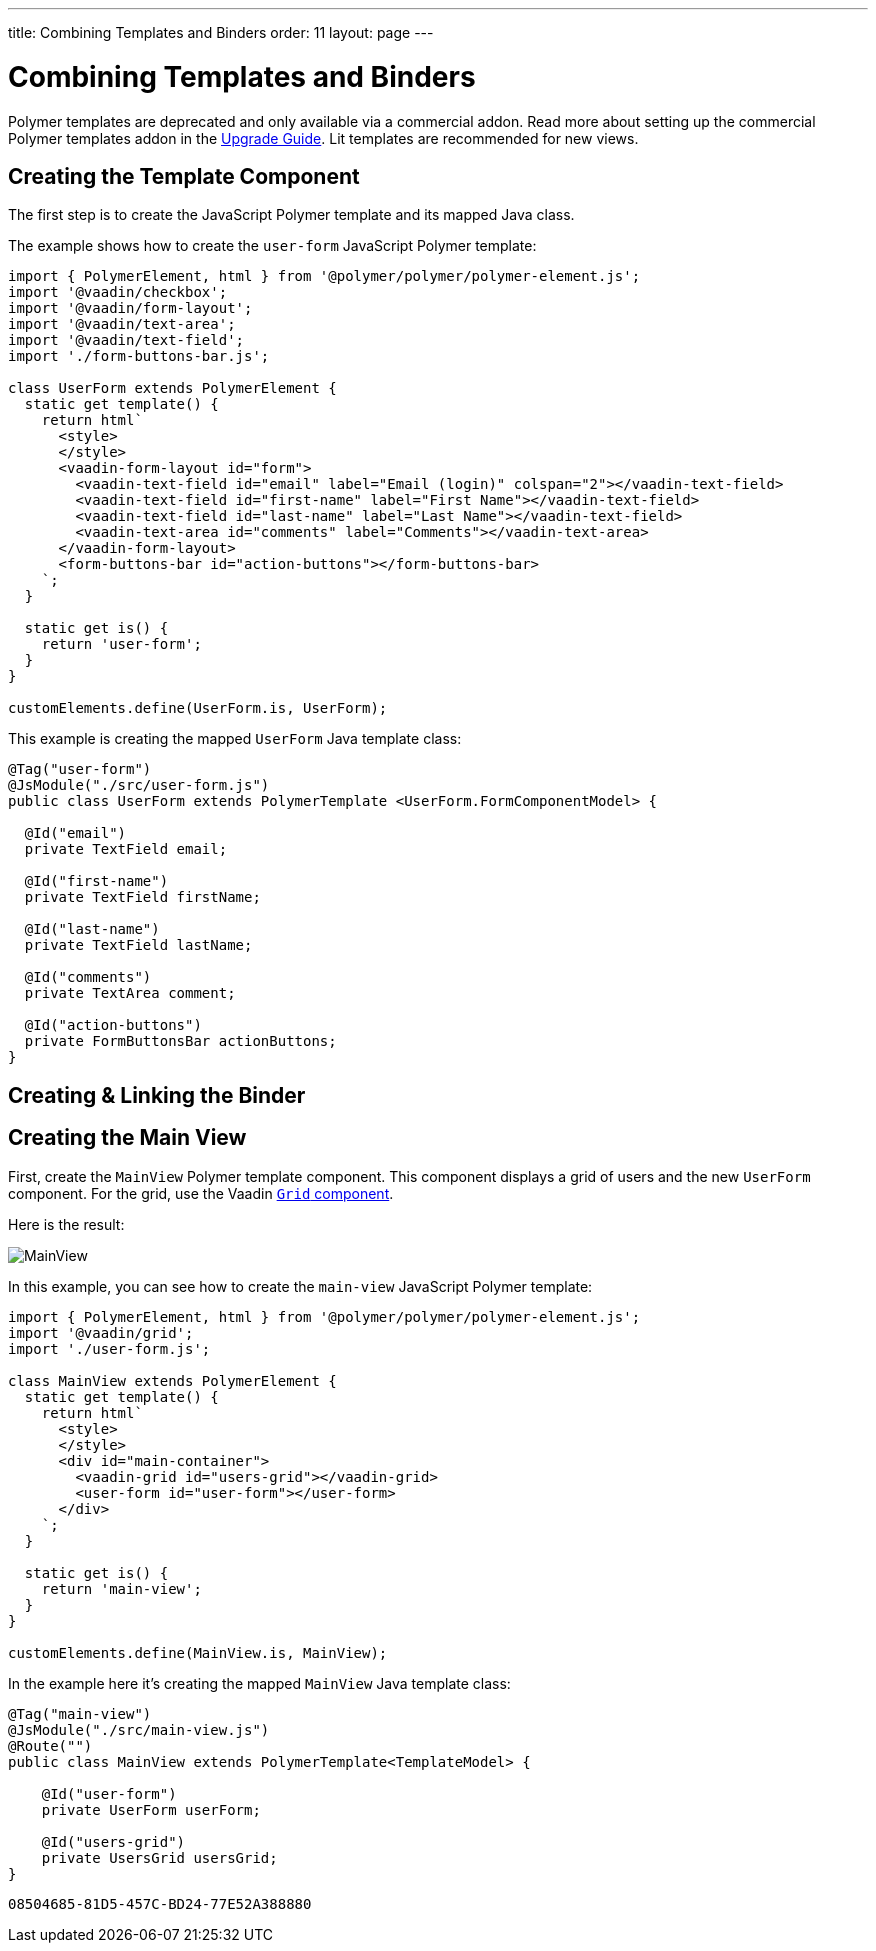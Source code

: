 ---
title: Combining Templates and Binders
order: 11
layout: page
---

= Combining Templates and Binders

[role="deprecated:com.vaadin:vaadin@V18"]
--
Polymer templates are deprecated and only available via a commercial addon. Read more about setting up the commercial Polymer templates addon in the <<{articles}/upgrading/#polymer-templates,Upgrade Guide>>. Lit templates are recommended for new views.
--

== Creating the Template Component

The first step is to create the JavaScript Polymer template and its mapped Java class.

The example shows how to create the `user-form` JavaScript Polymer template:

[source,javascript]
----
import { PolymerElement, html } from '@polymer/polymer/polymer-element.js';
import '@vaadin/checkbox';
import '@vaadin/form-layout';
import '@vaadin/text-area';
import '@vaadin/text-field';
import './form-buttons-bar.js';

class UserForm extends PolymerElement {
  static get template() {
    return html`
      <style>
      </style>
      <vaadin-form-layout id="form">
        <vaadin-text-field id="email" label="Email (login)" colspan="2"></vaadin-text-field>
        <vaadin-text-field id="first-name" label="First Name"></vaadin-text-field>
        <vaadin-text-field id="last-name" label="Last Name"></vaadin-text-field>
        <vaadin-text-area id="comments" label="Comments"></vaadin-text-area>
      </vaadin-form-layout>
      <form-buttons-bar id="action-buttons"></form-buttons-bar>
    `;
  }

  static get is() {
    return 'user-form';
  }
}

customElements.define(UserForm.is, UserForm);
----

This example is creating the mapped [classname]`UserForm` Java template class:

[source,java]
----
@Tag("user-form")
@JsModule("./src/user-form.js")
public class UserForm extends PolymerTemplate <UserForm.FormComponentModel> {

  @Id("email")
  private TextField email;

  @Id("first-name")
  private TextField firstName;

  @Id("last-name")
  private TextField lastName;

  @Id("comments")
  private TextArea comment;

  @Id("action-buttons")
  private FormButtonsBar actionButtons;
}
----

== Creating & Linking the Binder

== Creating the Main View

First, create the [classname]`MainView` Polymer template component. This component displays a grid of users and the new `UserForm` component. For the grid, use the Vaadin <<{articles}/components/grid#,`Grid` component>>.

Here is the result:

image:images/template-and-binder-first-result.png[MainView]

In this example, you can see how to create the `main-view` JavaScript Polymer template:

[source,javascript]
----
import { PolymerElement, html } from '@polymer/polymer/polymer-element.js';
import '@vaadin/grid';
import './user-form.js';

class MainView extends PolymerElement {
  static get template() {
    return html`
      <style>
      </style>
      <div id="main-container">
        <vaadin-grid id="users-grid"></vaadin-grid>
        <user-form id="user-form"></user-form>
      </div>
    `;
  }

  static get is() {
    return 'main-view';
  }
}

customElements.define(MainView.is, MainView);
----

In the example here it's creating the mapped [classname]`MainView` Java template class:

[source,java]
----
@Tag("main-view")
@JsModule("./src/main-view.js")
@Route("")
public class MainView extends PolymerTemplate<TemplateModel> {

    @Id("user-form")
    private UserForm userForm;

    @Id("users-grid")
    private UsersGrid usersGrid;
}
----


[discussion-id]`08504685-81D5-457C-BD24-77E52A388880`
